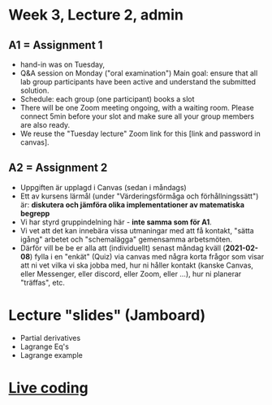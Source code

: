 * Week 3, Lecture 2, admin
** A1 = Assignment 1
+ hand-in was on Tuesday,
+ Q&A session on Monday ("oral examination")
  Main goal: ensure that all lab group participants have been active
  and understand the submitted solution.
+ Schedule: each group (one participant) books a slot
+ There will be one Zoom meeting ongoing, with a waiting room. Please
  connect 5min before your slot and make sure all your group members
  are also ready.
+ We reuse the "Tuesday lecture" Zoom link for this [link and password
  in canvas].
** A2 = Assignment 2
+ Uppgiften är upplagd i Canvas (sedan i måndags)
+ Ett av kursens lärmål (under "Värderingsförmåga och förhållningssätt") är:
  *diskutera och jämföra olika implementationer av matematiska begrepp*
+ Vi har styrd gruppindelning här - *inte samma som för A1*.
+ Vi vet att det kan innebära vissa utmaningar med att få kontakt,
  "sätta igång" arbetet och "schemalägga" gemensamma arbetsmöten.
+ Därför vill be be er alla att (individuellt) senast måndag kväll
  (*2021-02-08*) fylla i en "enkät" (Quiz) via canvas med några korta
  frågor som visar att ni vet vilka vi ska jobba med, hur ni håller
  kontakt (kanske Canvas, eller Messenger, eller discord, eller Zoom,
  eller ...), hur ni planerar "träffas", etc.

* Lecture "slides" (Jamboard)
+ Partial derivatives
+ Lagrange Eq's
+ Lagrange example
* [[file:Live_3_2_2021.lhs::Week & chapter 3: Types in mathematics][Live coding]]
